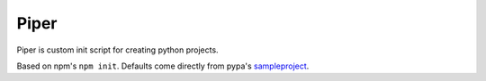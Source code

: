 =====
Piper
=====
.. image:: piper.png
   :height: 100px
   :align: center

Piper is custom init script for creating python projects.

Based on npm's ``npm init``. Defaults come directly from pypa's sampleproject_.

.. _sampleproject: https://github.com/pypa/sampleproject
